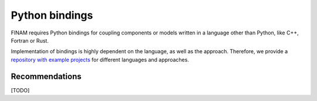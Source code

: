 ===============
Python bindings
===============

FINAM requires Python bindings for coupling components or models written in a language other than Python, like C++, Fortran or Rust.

Implementation of bindings is highly dependent on the language, as well as the approach.
Therefore, we provide a `repository with example projects <https://git.ufz.de/FINAM/pybind-examples>`_
for different languages and approaches.

Recommendations
---------------

[TODO]
